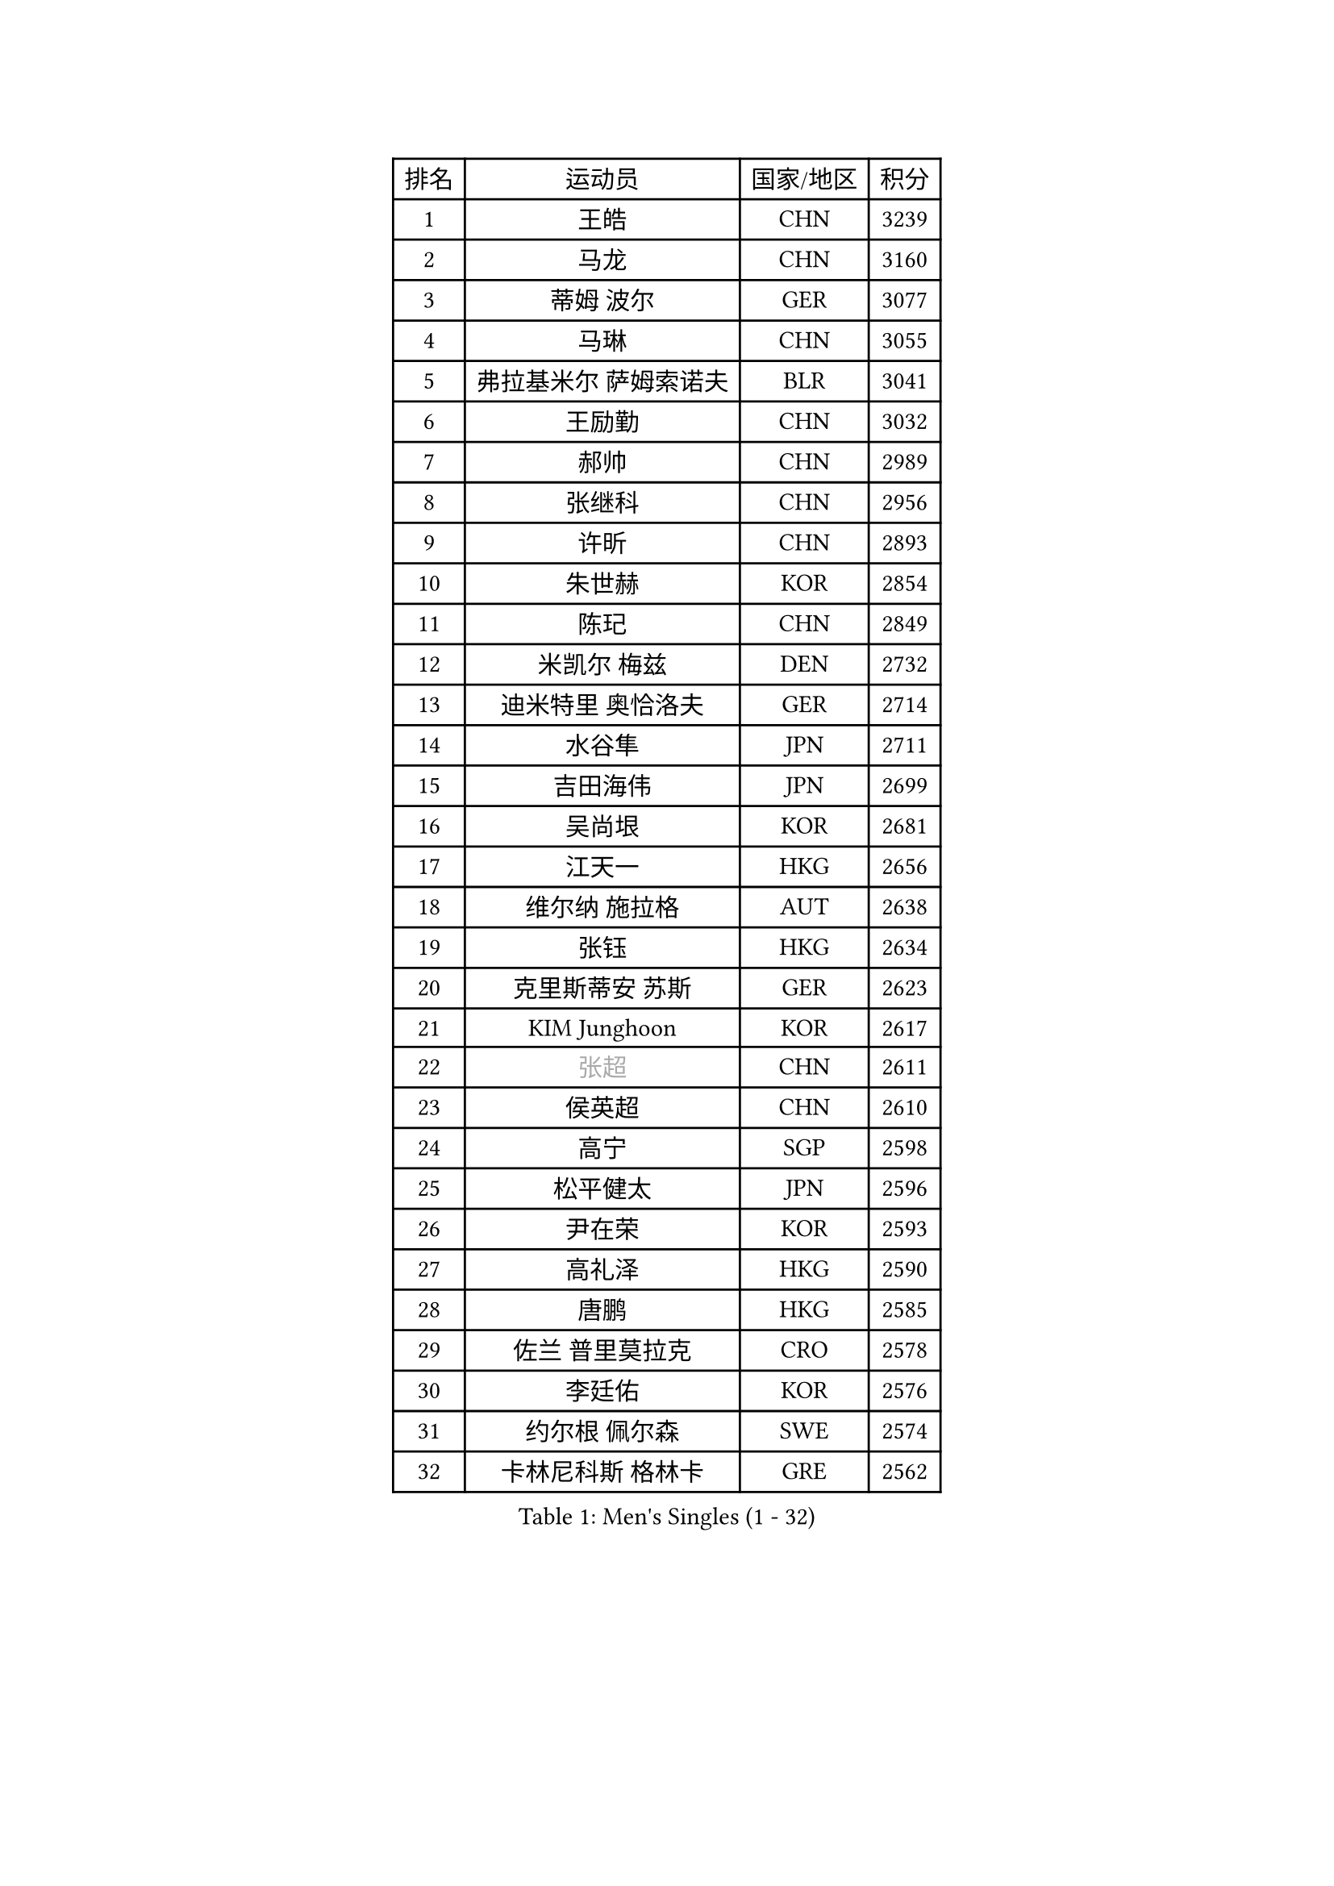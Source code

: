 
#set text(font: ("Courier New", "NSimSun"))
#figure(
  caption: "Men's Singles (1 - 32)",
    table(
      columns: 4,
      [排名], [运动员], [国家/地区], [积分],
      [1], [王皓], [CHN], [3239],
      [2], [马龙], [CHN], [3160],
      [3], [蒂姆 波尔], [GER], [3077],
      [4], [马琳], [CHN], [3055],
      [5], [弗拉基米尔 萨姆索诺夫], [BLR], [3041],
      [6], [王励勤], [CHN], [3032],
      [7], [郝帅], [CHN], [2989],
      [8], [张继科], [CHN], [2956],
      [9], [许昕], [CHN], [2893],
      [10], [朱世赫], [KOR], [2854],
      [11], [陈玘], [CHN], [2849],
      [12], [米凯尔 梅兹], [DEN], [2732],
      [13], [迪米特里 奥恰洛夫], [GER], [2714],
      [14], [水谷隼], [JPN], [2711],
      [15], [吉田海伟], [JPN], [2699],
      [16], [吴尚垠], [KOR], [2681],
      [17], [江天一], [HKG], [2656],
      [18], [维尔纳 施拉格], [AUT], [2638],
      [19], [张钰], [HKG], [2634],
      [20], [克里斯蒂安 苏斯], [GER], [2623],
      [21], [KIM Junghoon], [KOR], [2617],
      [22], [#text(gray, "张超")], [CHN], [2611],
      [23], [侯英超], [CHN], [2610],
      [24], [高宁], [SGP], [2598],
      [25], [松平健太], [JPN], [2596],
      [26], [尹在荣], [KOR], [2593],
      [27], [高礼泽], [HKG], [2590],
      [28], [唐鹏], [HKG], [2585],
      [29], [佐兰 普里莫拉克], [CRO], [2578],
      [30], [李廷佑], [KOR], [2576],
      [31], [约尔根 佩尔森], [SWE], [2574],
      [32], [卡林尼科斯 格林卡], [GRE], [2562],
    )
  )#pagebreak()

#set text(font: ("Courier New", "NSimSun"))
#figure(
  caption: "Men's Singles (33 - 64)",
    table(
      columns: 4,
      [排名], [运动员], [国家/地区], [积分],
      [33], [李静], [HKG], [2556],
      [34], [LI Ping], [QAT], [2531],
      [35], [PROKOPCOV Dmitrij], [CZE], [2528],
      [36], [RUBTSOV Igor], [RUS], [2522],
      [37], [柳承敏], [KOR], [2521],
      [38], [#text(gray, "邱贻可")], [CHN], [2514],
      [39], [罗伯特 加尔多斯], [AUT], [2508],
      [40], [帕特里克 鲍姆], [GER], [2504],
      [41], [陈卫星], [AUT], [2503],
      [42], [KIM Hyok Bong], [PRK], [2502],
      [43], [MATTENET Adrien], [FRA], [2498],
      [44], [GERELL Par], [SWE], [2496],
      [45], [LEE Jungsam], [KOR], [2486],
      [46], [韩阳], [JPN], [2485],
      [47], [WANG Zengyi], [POL], [2482],
      [48], [帕纳吉奥迪斯 吉奥尼斯], [GRE], [2478],
      [49], [阿德里安 克里桑], [ROU], [2457],
      [50], [SKACHKOV Kirill], [RUS], [2455],
      [51], [CHO Eonrae], [KOR], [2454],
      [52], [庄智渊], [TPE], [2453],
      [53], [#text(gray, "孔令辉")], [CHN], [2439],
      [54], [KEINATH Thomas], [SVK], [2437],
      [55], [TUGWELL Finn], [DEN], [2413],
      [56], [彼得 科贝尔], [CZE], [2403],
      [57], [HAN Jimin], [KOR], [2401],
      [58], [安德烈 加奇尼], [CRO], [2401],
      [59], [LEGOUT Christophe], [FRA], [2401],
      [60], [#text(gray, "简 诺瓦 瓦尔德内尔")], [SWE], [2391],
      [61], [TAN Ruiwu], [CRO], [2385],
      [62], [JANG Song Man], [PRK], [2382],
      [63], [CHTCHETININE Evgueni], [BLR], [2380],
      [64], [MONTEIRO Thiago], [BRA], [2375],
    )
  )#pagebreak()

#set text(font: ("Courier New", "NSimSun"))
#figure(
  caption: "Men's Singles (65 - 96)",
    table(
      columns: 4,
      [排名], [运动员], [国家/地区], [积分],
      [65], [BLASZCZYK Lucjan], [POL], [2366],
      [66], [沙拉特 卡马尔 阿昌塔], [IND], [2366],
      [67], [岸川圣也], [JPN], [2363],
      [68], [OYA Hidetoshi], [JPN], [2357],
      [69], [ELOI Damien], [FRA], [2357],
      [70], [LEE Jinkwon], [KOR], [2349],
      [71], [HE Zhiwen], [ESP], [2341],
      [72], [CIOTI Constantin], [ROU], [2335],
      [73], [博扬 托基奇], [SLO], [2327],
      [74], [LIN Ju], [DOM], [2325],
      [75], [ILLAS Erik], [SVK], [2324],
      [76], [巴斯蒂安 斯蒂格], [GER], [2322],
      [77], [KOSOWSKI Jakub], [POL], [2322],
      [78], [SHMYREV Maxim], [RUS], [2319],
      [79], [TAKAKIWA Taku], [JPN], [2316],
      [80], [MATSUDAIRA Kenji], [JPN], [2315],
      [81], [MA Liang], [SGP], [2314],
      [82], [BARDON Michal], [SVK], [2312],
      [83], [蒂亚戈 阿波罗尼亚], [POR], [2308],
      [84], [FEJER-KONNERTH Zoltan], [GER], [2306],
      [85], [塩野真人], [JPN], [2301],
      [86], [阿列克谢 斯米尔诺夫], [RUS], [2299],
      [87], [李尚洙], [KOR], [2293],
      [88], [蒋澎龙], [TPE], [2293],
      [89], [LEUNG Chu Yan], [HKG], [2290],
      [90], [LEI Zhenhua], [CHN], [2290],
      [91], [SVENSSON Robert], [SWE], [2289],
      [92], [SEO Hyundeok], [KOR], [2284],
      [93], [HABESOHN Daniel], [AUT], [2282],
      [94], [BOBOCICA Mihai], [ITA], [2281],
      [95], [TORIOLA Segun], [NGR], [2277],
      [96], [TOSIC Roko], [CRO], [2276],
    )
  )#pagebreak()

#set text(font: ("Courier New", "NSimSun"))
#figure(
  caption: "Men's Singles (97 - 128)",
    table(
      columns: 4,
      [排名], [运动员], [国家/地区], [积分],
      [97], [LIM Jaehyun], [KOR], [2275],
      [98], [让 米歇尔 赛弗], [BEL], [2274],
      [99], [KARAKASEVIC Aleksandar], [SRB], [2273],
      [100], [CHIANG Hung-Chieh], [TPE], [2272],
      [101], [#text(gray, "YANG Min")], [ITA], [2269],
      [102], [RI Chol Guk], [PRK], [2267],
      [103], [PISTEJ Lubomir], [SVK], [2261],
      [104], [斯特凡 菲格尔], [AUT], [2260],
      [105], [PETO Zsolt], [SRB], [2260],
      [106], [MACHADO Carlos], [ESP], [2259],
      [107], [LIVENTSOV Alexey], [RUS], [2257],
      [108], [GORAK Daniel], [POL], [2250],
      [109], [马克斯 弗雷塔斯], [POR], [2248],
      [110], [艾曼纽 莱贝松], [FRA], [2241],
      [111], [KONECNY Tomas], [CZE], [2241],
      [112], [KUZMIN Fedor], [RUS], [2240],
      [113], [WU Chih-Chi], [TPE], [2237],
      [114], [SHIMOYAMA Takanori], [JPN], [2233],
      [115], [DRINKHALL Paul], [ENG], [2232],
      [116], [HIELSCHER Lars], [GER], [2231],
      [117], [HUANG Sheng-Sheng], [TPE], [2231],
      [118], [FILIMON Andrei], [ROU], [2230],
      [119], [#text(gray, "PAVELKA Tomas")], [CZE], [2228],
      [120], [CHANG Yen-Shu], [TPE], [2225],
      [121], [WOSIK Torben], [GER], [2225],
      [122], [ERLANDSEN Geir], [NOR], [2221],
      [123], [JAKAB Janos], [HUN], [2220],
      [124], [JEVTOVIC Marko], [SRB], [2217],
      [125], [BURGIS Matiss], [LAT], [2215],
      [126], [BENTSEN Allan], [DEN], [2205],
      [127], [MONTEIRO Joao], [POR], [2201],
      [128], [DIDUKH Oleksandr], [UKR], [2199],
    )
  )
